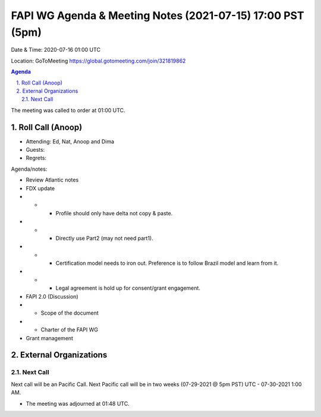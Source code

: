 ===========================================
FAPI WG Agenda & Meeting Notes (2021-07-15) 17:00 PST (5pm)
===========================================
Date & Time: 2020-07-16 01:00 UTC

Location: GoToMeeting https://global.gotomeeting.com/join/321819862


.. sectnum:: 
   :suffix: .

.. contents:: Agenda

The meeting was called to order at 01:00 UTC. 

Roll Call (Anoop)
=====================

* Attending:  Ed, Nat, Anoop and Dima
* Guests: 
* Regrets:  

Agenda/notes:

* Review Atlantic notes
* FDX update
* * * Profile should only have delta not copy & paste.
* * * Directly use Part2 (may not need part1).
* * * Certification model needs to iron out. Preference is to follow Brazil model and learn from it. 
* * * Legal agreement is hold up for consent/grant engagement.
* FAPI 2.0 (Discussion)
* * Scope of the document
* * Charter of the FAPI WG
* Grant management

 

 
External Organizations 
==============================
  
Next Call
-----------------------
Next call will be an Pacific Call. 
Next Pacific call will be in two weeks (07-29-2021 @ 5pm PST) UTC - 07-30-2021 1:00 AM.  

* The meeting was adjourned at 01:48 UTC.